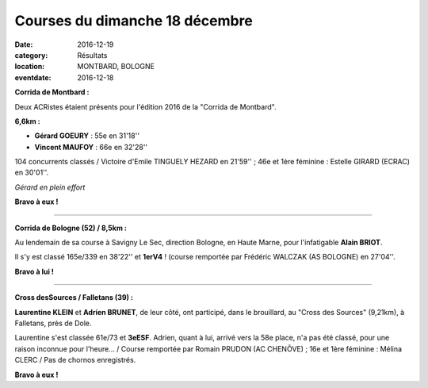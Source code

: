 Courses du dimanche 18 décembre
===============================

:date: 2016-12-19
:category: Résultats
:location: MONTBARD, BOLOGNE
:eventdate: 2016-12-18

**Corrida de Montbard :**

Deux ACRistes étaient présents pour l'édition 2016 de la "Corrida de Montbard".

**6,6km :**

- **Gérard GOEURY** : 55e en 31'18''
- **Vincent MAUFOY** : 66e en 32'28''

104 concurrents classés / Victoire d'Emile TINGUELY HEZARD en 21'59'' ; 46e et 1ère féminine : Estelle GIRARD (ECRAC) en 30'01''.

.. image:: http://assets.acr-dijon.org/montbard2016.jpg

*Gérard en plein effort*

**Bravo à eux !**

****

**Corrida de Bologne (52) / 8,5km :**

Au lendemain de sa course à Savigny Le Sec, direction Bologne, en Haute Marne, pour l'infatigable **Alain BRIOT**.

Il s'y est classé 165e/339 en 38'22'' et **1erV4** ! (course remportée par Frédéric WALCZAK (AS BOLOGNE) en 27'04''.

**Bravo à lui !**

****

**Cross desSources / Falletans (39) :**

**Laurentine KLEIN** et **Adrien BRUNET**, de leur côté, ont participé, dans le brouillard, au "Cross des Sources" (9,21km), à Falletans, près de Dole.

Laurentine s'est classée 61e/73 et **3eESF**. Adrien, quant à lui, arrivé vers la 58e place, n'a pas été classé, pour une raison inconnue pour l'heure... / Course remportée par Romain PRUDON (AC CHENÔVE) ; 16e et 1ère féminine : Mélina CLERC / Pas de chornos enregistrés.

.. image:: http://assets.acr-dijon.org/falletans2016.jpg

**Bravo à eux !**
